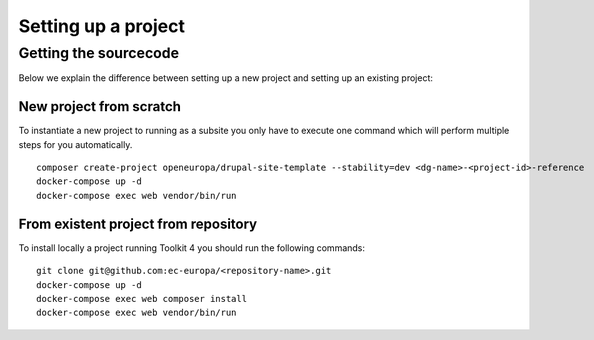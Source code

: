 Setting up a project
====================

Getting the sourcecode
----------------------

Below we explain the difference between setting up a new project and
setting up an existing project:

New project from scratch
~~~~~~~~~~~~~~~~~~~~~~~~

To instantiate a new project to running as a subsite you only have to
execute one command which will perform multiple steps for you
automatically.

::

   composer create-project openeuropa/drupal-site-template --stability=dev <dg-name>-<project-id>-reference
   docker-compose up -d
   docker-compose exec web vendor/bin/run

From existent project from repository
~~~~~~~~~~~~~~~~~~~~~~~~~~~~~~~~~~~~~

To install locally a project running Toolkit 4 you should run the
following commands:

::

   git clone git@github.com:ec-europa/<repository-name>.git
   docker-compose up -d
   docker-compose exec web composer install
   docker-compose exec web vendor/bin/run

